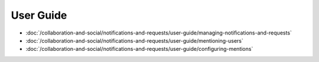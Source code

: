 User Guide
==========

-  :doc:`/collaboration-and-social/notifications-and-requests/user-guide/managing-notifications-and-requests`
-  :doc:`/collaboration-and-social/notifications-and-requests/user-guide/mentioning-users`
-  :doc:`/collaboration-and-social/notifications-and-requests/user-guide/configuring-mentions`

